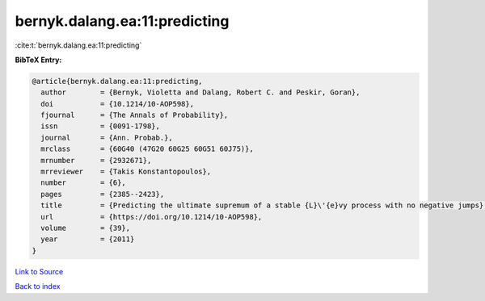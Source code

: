 bernyk.dalang.ea:11:predicting
==============================

:cite:t:`bernyk.dalang.ea:11:predicting`

**BibTeX Entry:**

.. code-block:: bibtex

   @article{bernyk.dalang.ea:11:predicting,
     author        = {Bernyk, Violetta and Dalang, Robert C. and Peskir, Goran},
     doi           = {10.1214/10-AOP598},
     fjournal      = {The Annals of Probability},
     issn          = {0091-1798},
     journal       = {Ann. Probab.},
     mrclass       = {60G40 (47G20 60G25 60G51 60J75)},
     mrnumber      = {2932671},
     mrreviewer    = {Takis Konstantopoulos},
     number        = {6},
     pages         = {2385--2423},
     title         = {Predicting the ultimate supremum of a stable {L}\'{e}vy process with no negative jumps},
     url           = {https://doi.org/10.1214/10-AOP598},
     volume        = {39},
     year          = {2011}
   }

`Link to Source <https://doi.org/10.1214/10-AOP598},>`_


`Back to index <../By-Cite-Keys.html>`_
